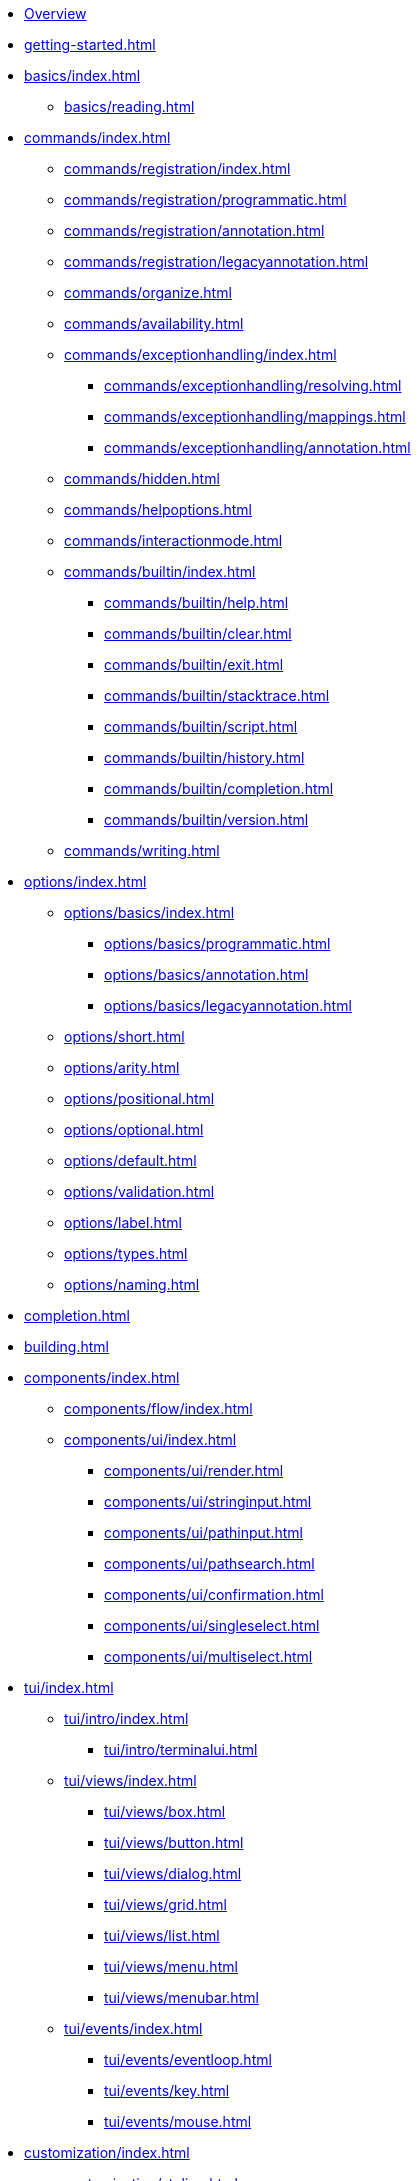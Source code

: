 * xref:index.adoc[Overview]
* xref:getting-started.adoc[]
* xref:basics/index.adoc[]
** xref:basics/reading.adoc[]
* xref:commands/index.adoc[]
** xref:commands/registration/index.adoc[]
** xref:commands/registration/programmatic.adoc[]
** xref:commands/registration/annotation.adoc[]
** xref:commands/registration/legacyannotation.adoc[]
** xref:commands/organize.adoc[]
** xref:commands/availability.adoc[]
** xref:commands/exceptionhandling/index.adoc[]
*** xref:commands/exceptionhandling/resolving.adoc[]
*** xref:commands/exceptionhandling/mappings.adoc[]
*** xref:commands/exceptionhandling/annotation.adoc[]
** xref:commands/hidden.adoc[]
** xref:commands/helpoptions.adoc[]
** xref:commands/interactionmode.adoc[]
** xref:commands/builtin/index.adoc[]
*** xref:commands/builtin/help.adoc[]
*** xref:commands/builtin/clear.adoc[]
*** xref:commands/builtin/exit.adoc[]
*** xref:commands/builtin/stacktrace.adoc[]
*** xref:commands/builtin/script.adoc[]
*** xref:commands/builtin/history.adoc[]
*** xref:commands/builtin/completion.adoc[]
*** xref:commands/builtin/version.adoc[]
** xref:commands/writing.adoc[]
* xref:options/index.adoc[]
** xref:options/basics/index.adoc[]
*** xref:options/basics/programmatic.adoc[]
*** xref:options/basics/annotation.adoc[]
*** xref:options/basics/legacyannotation.adoc[]
** xref:options/short.adoc[]
** xref:options/arity.adoc[]
** xref:options/positional.adoc[]
** xref:options/optional.adoc[]
** xref:options/default.adoc[]
** xref:options/validation.adoc[]
** xref:options/label.adoc[]
** xref:options/types.adoc[]
** xref:options/naming.adoc[]
* xref:completion.adoc[]
* xref:building.adoc[]
* xref:components/index.adoc[]
** xref:components/flow/index.adoc[]
** xref:components/ui/index.adoc[]
*** xref:components/ui/render.adoc[]
*** xref:components/ui/stringinput.adoc[]
*** xref:components/ui/pathinput.adoc[]
*** xref:components/ui/pathsearch.adoc[]
*** xref:components/ui/confirmation.adoc[]
*** xref:components/ui/singleselect.adoc[]
*** xref:components/ui/multiselect.adoc[]
* xref:tui/index.adoc[]
** xref:tui/intro/index.adoc[]
*** xref:tui/intro/terminalui.adoc[]
** xref:tui/views/index.adoc[]
*** xref:tui/views/box.adoc[]
*** xref:tui/views/button.adoc[]
*** xref:tui/views/dialog.adoc[]
*** xref:tui/views/grid.adoc[]
*** xref:tui/views/list.adoc[]
*** xref:tui/views/menu.adoc[]
*** xref:tui/views/menubar.adoc[]
** xref:tui/events/index.adoc[]
*** xref:tui/events/eventloop.adoc[]
*** xref:tui/events/key.adoc[]
*** xref:tui/events/mouse.adoc[]
* xref:customization/index.adoc[]
** xref:customization/styling.adoc[]
** xref:customization/logging.adoc[]
** xref:customization/commandnotfound.adoc[]
** xref:customization/singlecommand.adoc[]
** xref:customization/contextclose.adoc[]
* xref:execution.adoc[]
* xref:testing/index.adoc[]
** xref:testing/basics.adoc[]
** xref:testing/settings.adoc[]
* Appendices
** xref:appendices/techintro/index.adoc[]
*** xref:appendices/techintro/registration.adoc[]
*** xref:appendices/techintro/parser.adoc[]
*** xref:appendices/techintro/execution.adoc[]
*** xref:appendices/techintro/commandcontext.adoc[]
*** xref:appendices/techintro/commandcatalog.adoc[]
*** xref:appendices/techintro/theming.adoc[]
*** xref:appendices/techintro/searchalgorithm.adoc[]
** xref:appendices/debugging/index.adoc[]
** xref:appendices/tui/index.adoc[]
*** xref:appendices/tui/viewdev.adoc[]
*** xref:appendices/tui/catalog.adoc[]
